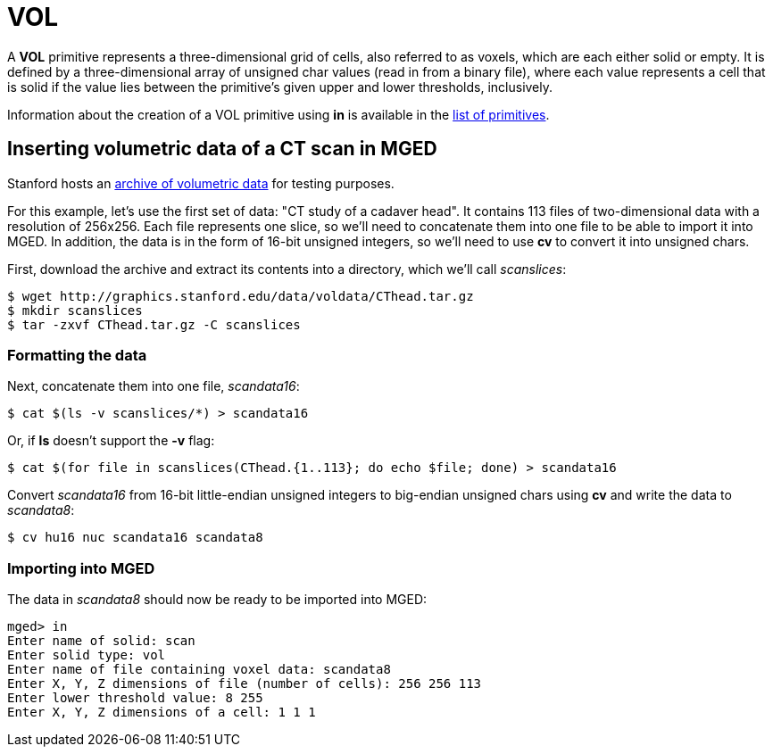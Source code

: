 = VOL

A *VOL* primitive represents a three-dimensional grid of cells, also
referred to as voxels, which are each either solid or empty. It is
defined by a three-dimensional array of unsigned char values (read in
from a binary file), where each value represents a cell that is solid
if the value lies between the primitive's given upper and lower
thresholds, inclusively.

Information about the creation of a VOL primitive using *in* is
available in the xref:BRL-CAD_Primitives#vol[list of primitives].

== Inserting volumetric data of a CT scan in MGED

Stanford hosts an http://graphics.stanford.edu/data/voldata/[archive
of volumetric data] for testing purposes.

For this example, let's use the first set of data: "CT study of a
cadaver head". It contains 113 files of two-dimensional data with a
resolution of 256x256. Each file represents one slice, so we'll need
to concatenate them into one file to be able to import it into
MGED. In addition, the data is in the form of 16-bit unsigned
integers, so we'll need to use *cv* to convert it into unsigned chars.

First, download the archive and extract its contents into a directory,
which we'll call _scanslices_:

....
$ wget http://graphics.stanford.edu/data/voldata/CThead.tar.gz
$ mkdir scanslices
$ tar -zxvf CThead.tar.gz -C scanslices
....

=== Formatting the data

Next, concatenate them into one file, _scandata16_:

....
$ cat $(ls -v scanslices/*) > scandata16
....

Or, if *ls* doesn't support the *-v* flag:

....
$ cat $(for file in scanslices(CThead.{1..113}; do echo $file; done) > scandata16
....

Convert _scandata16_ from 16-bit little-endian unsigned integers to
big-endian unsigned chars using *cv* and write the data to
_scandata8_:

....
$ cv hu16 nuc scandata16 scandata8
....

=== Importing into MGED

The data in _scandata8_ should now be ready to be imported into MGED:

....
mged> in
Enter name of solid: scan
Enter solid type: vol
Enter name of file containing voxel data: scandata8
Enter X, Y, Z dimensions of file (number of cells): 256 256 113
Enter lower threshold value: 8 255
Enter X, Y, Z dimensions of a cell: 1 1 1
....
